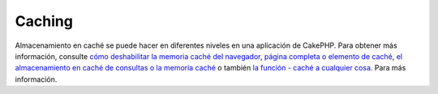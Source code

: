 Caching
#######

Almacenamiento en caché se puede hacer en diferentes niveles en una
aplicación de CakePHP. Para obtener más información, consulte `cómo
deshabilitar la memoria caché del
navegador </es/view/431/disablecache>`_, `página completa o elemento de
caché </es/view/213/cache>`_, `el almacenamiento en caché de consultas o
la memoria caché </es/view/445/cachequeries>`_ o también `la función -
caché a cualquier
cosa. <https://api.cakephp.org/basics_8php.html#ecfdc6dd4cf228b43bd3c55e11be23f5>`_
Para más información.
